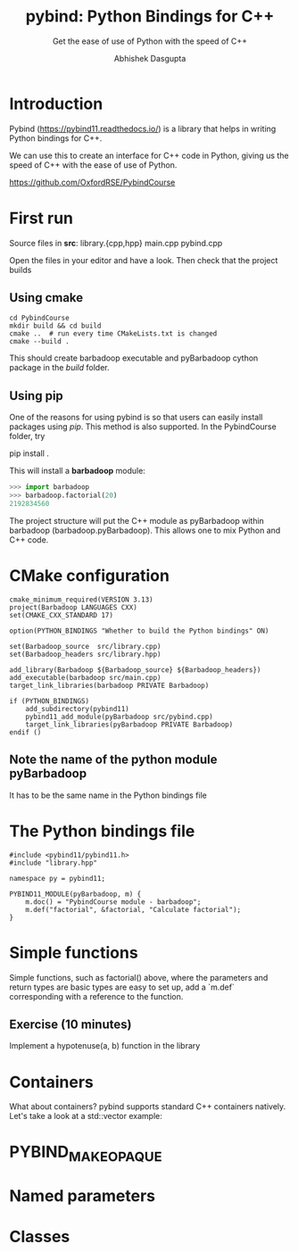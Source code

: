 #+title: pybind: Python Bindings for C++
#+subtitle: Get the ease of use of Python with the speed of C++
#+author: Abhishek Dasgupta

* Introduction

Pybind (https://pybind11.readthedocs.io/) is a library that helps in
writing Python bindings for C++.

We can use this to create an interface for C++ code in Python, giving
us the speed of C++ with the ease of use of Python.

https://github.com/OxfordRSE/PybindCourse

* First run

Source files in *src*: library.{cpp,hpp} main.cpp pybind.cpp

Open the files in your editor and have a look. Then check that the project builds

** Using cmake

#+begin_src
cd PybindCourse
mkdir build && cd build
cmake ..  # run every time CMakeLists.txt is changed
cmake --build .
#+end_src

This should create barbadoop executable and pyBarbadoop cython package
in the /build/ folder.

** Using pip

One of the reasons for using pybind is so that users can easily
install packages using /pip/. This method is also supported. In the
PybindCourse folder, try

    pip install .

This will install a *barbadoop* module:

#+begin_src python
>>> import barbadoop
>>> barbadoop.factorial(20)
2192834560
#+end_src

The project structure will put the C++ module as pyBarbadoop within
barbadoop (barbadoop.pyBarbadoop). This allows one to mix Python and
C++ code.

* CMake configuration

#+begin_src cmake (CMakeLists.txt)
cmake_minimum_required(VERSION 3.13)
project(Barbadoop LANGUAGES CXX)
set(CMAKE_CXX_STANDARD 17)

option(PYTHON_BINDINGS "Whether to build the Python bindings" ON)

set(Barbadoop_source  src/library.cpp)
set(Barbadoop_headers src/library.hpp)

add_library(Barbadoop ${Barbadoop_source} ${Barbadoop_headers})
add_executable(barbadoop src/main.cpp)
target_link_libraries(barbadoop PRIVATE Barbadoop)

if (PYTHON_BINDINGS)
    add_subdirectory(pybind11)
    pybind11_add_module(pyBarbadoop src/pybind.cpp)
    target_link_libraries(pyBarbadoop PRIVATE Barbadoop)
endif ()
#+end_src

** Note the name of the python module pyBarbadoop
It has to be the same name in the Python bindings file

* The Python bindings file

#+begin_src python (pybind.cpp)
#include <pybind11/pybind11.h>
#include "library.hpp"

namespace py = pybind11;

PYBIND11_MODULE(pyBarbadoop, m) {
    m.doc() = "PybindCourse module - barbadoop";
    m.def("factorial", &factorial, "Calculate factorial");
}
#+end_src


* Simple functions

Simple functions, such as factorial() above, where the parameters and
return types are basic types are easy to set up, add a `m.def`
corresponding with a reference to the function.



** Exercise (10 minutes)
Implement a hypotenuse(a, b) function in the library
* Containers
  
What about containers? pybind supports standard C++ containers
natively. Let's take a look at a std::vector example:


* PYBIND_MAKE_OPAQUE
* Named parameters
  
* Classes




   

